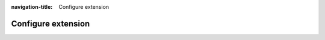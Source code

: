 :navigation-title: Configure extension

.. _configure:

================================
Configure extension
================================

..  seealso::
    | For more details on how configure mosparo for TYPO3, see the documentation of the base extension "mosparo-form": https://docs.typo3.org/p/denkwerk/mosparo-form/1.0/en-us/Configuration/Configure-extension.html

